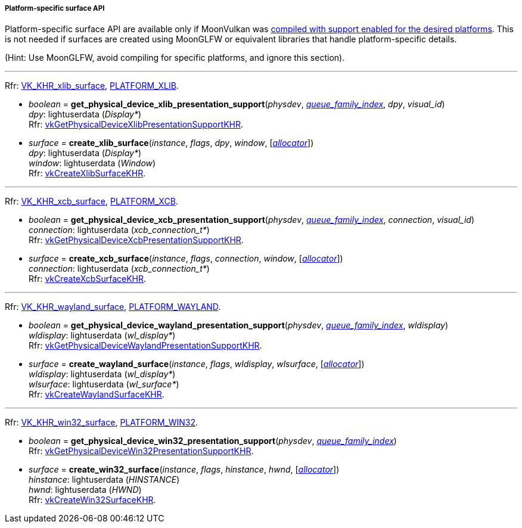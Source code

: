 
[[platform_surfaces]]
===== Platform-specific surface API

Platform-specific surface API are available only if MoonVulkan was <<platform_support, compiled with support enabled for the desired platforms>>. This is not needed if surfaces are created using MoonGLFW or equivalent libraries that handle platform-specific details.

(Hint: Use MoonGLFW, avoid compiling for specific platforms, and ignore this section).

'''

[small]#Rfr: https://www.khronos.org/registry/vulkan/specs/1.2-extensions/html/vkspec.html#VK_KHR_xlib_surface[VK_KHR_xlib_surface], <<platform_support, PLATFORM_XLIB>>.#

[[get_physical_device_xlib_presentation_support]]
* _boolean_ = *get_physical_device_xlib_presentation_support*(_physdev_, <<index, _queue_family_index_>>, _dpy_, _visual_id_) +
[small]#_dpy_: lightuserdata (_Display*_) +
Rfr: https://www.khronos.org/registry/vulkan/specs/1.2-extensions/man/html/vkGetPhysicalDeviceXlibPresentationSupportKHR.html[vkGetPhysicalDeviceXlibPresentationSupportKHR].#

[[create_xlib_surface]]
* _surface_ = *create_xlib_surface*(_instance_, _flags_, _dpy_, _window_, [<<allocators, _allocator_>>]) +
[small]#_dpy_: lightuserdata (_Display*_) +
_window_: lightuserdata (_Window_) +
Rfr: https://www.khronos.org/registry/vulkan/specs/1.2-extensions/man/html/vkCreateXlibSurfaceKHR.html[vkCreateXlibSurfaceKHR].#

'''

[small]#Rfr: https://www.khronos.org/registry/vulkan/specs/1.2-extensions/html/vkspec.html#VK_KHR_xcb_surface[VK_KHR_xcb_surface], <<platform_support, PLATFORM_XCB>>.#

[[get_physical_device_xcb_presentation_support]]
* _boolean_ = *get_physical_device_xcb_presentation_support*(_physdev_, <<index, _queue_family_index_>>, _connection_, _visual_id_) +
[small]#_connection_: lightuserdata (_xcb_connection_t*_) +
Rfr: https://www.khronos.org/registry/vulkan/specs/1.2-extensions/man/html/vkGetPhysicalDeviceXcbPresentationSupportKHR.html[vkGetPhysicalDeviceXcbPresentationSupportKHR].#

[[create_xcb_surface]]
* _surface_ = *create_xcb_surface*(_instance_, _flags_, _connection_, _window_, [<<allocators, _allocator_>>]) +
[small]#_connection_: lightuserdata (_xcb_connection_t*_) +
Rfr: https://www.khronos.org/registry/vulkan/specs/1.2-extensions/man/html/vkCreateXcbSurfaceKHR.html[vkCreateXcbSurfaceKHR].#

'''

[small]#Rfr: https://www.khronos.org/registry/vulkan/specs/1.2-extensions/html/vkspec.html#VK_KHR_wayland_surface[VK_KHR_wayland_surface], <<platform_support, PLATFORM_WAYLAND>>.#

[[get_physical_device_wayland_presentation_support]]
* _boolean_ = *get_physical_device_wayland_presentation_support*(_physdev_, <<index, _queue_family_index_>>, _wldisplay_) +
[small]#_wldisplay_: lightuserdata (_wl_display*_) +
Rfr: https://www.khronos.org/registry/vulkan/specs/1.2-extensions/man/html/vkGetPhysicalDeviceWaylandPresentationSupportKHR.html[vkGetPhysicalDeviceWaylandPresentationSupportKHR].#

[[create_wayland_surface]]
* _surface_ = *create_wayland_surface*(_instance_, _flags_, _wldisplay_, _wlsurface_, [<<allocators, _allocator_>>]) +
[small]#_wldisplay_: lightuserdata (_wl_display*_) +
_wlsurface_: lightuserdata (_wl_surface*_) +
Rfr: https://www.khronos.org/registry/vulkan/specs/1.2-extensions/man/html/vkCreateWaylandSurfaceKHR.html[vkCreateWaylandSurfaceKHR].#

////

'''

[small]#Rfr: https://www.khronos.org/registry/vulkan/specs/1.2-extensions/html/vkspec.html#VK_KHR_android_surface[VK_KHR_android_surface], <<platform_support, PLATFORM_ANDROID>>.#

[[create_android_surface]]
* _surface_ = *create_android_surface*(_instance_, _flags_, _awindow_, [<<allocators, _allocator_>>]) +
[small]#_awindow_: lightuserdata  (_ANativeWindow*_)+
Rfr: https://www.khronos.org/registry/vulkan/specs/1.2-extensions/man/html/vkCreateAndroidSurfaceKHR.html[vkCreateAndroidSurfaceKHR].#

////

'''

[small]#Rfr: https://www.khronos.org/registry/vulkan/specs/1.2-extensions/html/vkspec.html#VK_KHR_win32_surface[VK_KHR_win32_surface], <<platform_support, PLATFORM_WIN32>>.#

[[get_physical_device_win32_presentation_support]]
* _boolean_ = *get_physical_device_win32_presentation_support*(_physdev_, <<index, _queue_family_index_>>) +
[small]#Rfr: https://www.khronos.org/registry/vulkan/specs/1.2-extensions/man/html/vkGetPhysicalDeviceWin32PresentationSupportKHR.html[vkGetPhysicalDeviceWin32PresentationSupportKHR].#

[[create_win32_surface]]
* _surface_ = *create_win32_surface*(_instance_, _flags_, _hinstance_, _hwnd_, [<<allocators, _allocator_>>]) +
[small]#_hinstance_: lightuserdata (_HINSTANCE_) +
_hwnd_: lightuserdata (_HWND_) +
Rfr: https://www.khronos.org/registry/vulkan/specs/1.2-extensions/man/html/vkCreateWin32SurfaceKHR.html[vkCreateWin32SurfaceKHR].#


